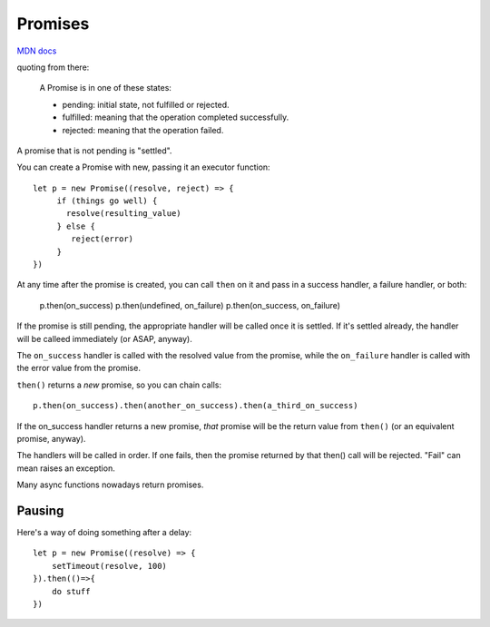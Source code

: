 Promises
========

`MDN docs <https://developer.mozilla.org/en-US/docs/Web/JavaScript/Reference/Global_Objects/Promise>`_

quoting from there:

    A Promise is in one of these states:

    * pending: initial state, not fulfilled or rejected.
    * fulfilled: meaning that the operation completed successfully.
    * rejected: meaning that the operation failed.

A promise that is not pending is "settled".

You can create a Promise with new, passing it an executor function::

    let p = new Promise((resolve, reject) => {
         if (things go well) {
           resolve(resulting_value)
         } else {
            reject(error)
         }
    })

At any time after the promise is created, you can call ``then`` on it
and pass in a success handler, a failure handler, or both:

    p.then(on_success)
    p.then(undefined, on_failure)
    p.then(on_success, on_failure)

If the promise is still pending, the appropriate handler will be called
once it is settled. If it's settled already, the handler will be calleed
immediately (or ASAP, anyway).

The ``on_success`` handler is called with the resolved value from the promise,
while the ``on_failure`` handler is called with the error value from the promise.

``then()`` returns a *new* promise, so you can chain calls::

   p.then(on_success).then(another_on_success).then(a_third_on_success)

If the on_success handler returns a new promise, *that* promise will be
the return value from ``then()`` (or an equivalent promise, anyway).

The handlers will be called in order. If one fails, then the promise
returned by that then() call will be rejected.   "Fail" can mean raises
an exception.

Many async functions nowadays return promises.

Pausing
-------

Here's a way of doing something after a delay::

    let p = new Promise((resolve) => {
        setTimeout(resolve, 100)
    }).then(()=>{
        do stuff
    })
